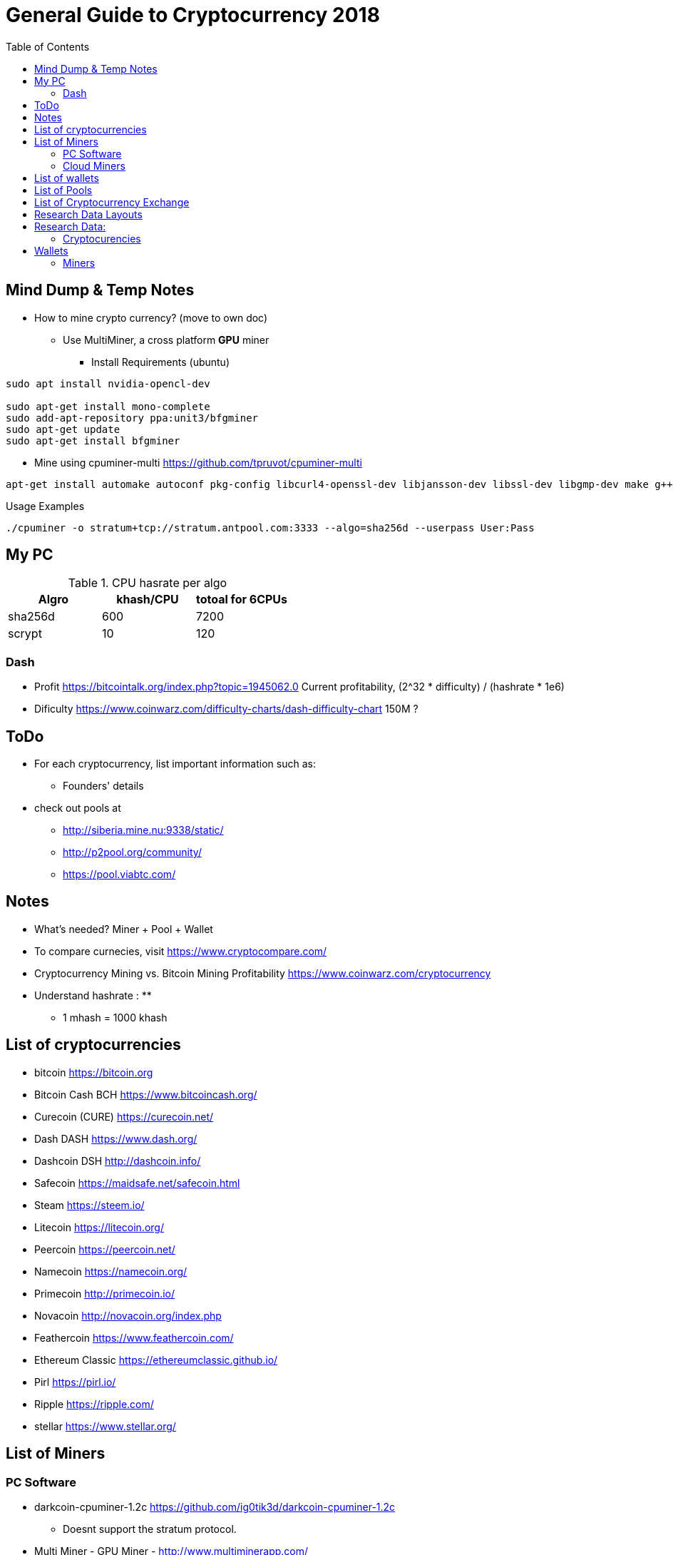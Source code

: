 = General Guide to Cryptocurrency 2018
:toc: left

== Mind Dump & Temp Notes

- How to mine crypto currency? (move to own doc)
** Use MultiMiner, a cross platform *GPU* miner
*** Install Requirements (ubuntu)
```
sudo apt install nvidia-opencl-dev

sudo apt-get install mono-complete
sudo add-apt-repository ppa:unit3/bfgminer
sudo apt-get update
sudo apt-get install bfgminer
```

** Mine using cpuminer-multi https://github.com/tpruvot/cpuminer-multi
```
apt-get install automake autoconf pkg-config libcurl4-openssl-dev libjansson-dev libssl-dev libgmp-dev make g++

```
.Usage Examples
`./cpuminer -o stratum+tcp://stratum.antpool.com:3333 --algo=sha256d --userpass User:Pass`


== My PC

.CPU hasrate per algo
|===
|Algro | khash/CPU | totoal for 6CPUs

|sha256d |600 |7200
|scrypt |10 |120

|===
=== Dash
- Profit
https://bitcointalk.org/index.php?topic=1945062.0
Current profitability,  (2^32 * difficulty) / (hashrate * 1e6)
- Dificulty
https://www.coinwarz.com/difficulty-charts/dash-difficulty-chart
150M ?




== ToDo
* For each cryptocurrency, list important information such as:
** Founders' details
* check out pools at
** http://siberia.mine.nu:9338/static/
** http://p2pool.org/community/
** https://pool.viabtc.com/


== Notes
- What's needed? Miner + Pool + Wallet
- To compare curnecies, visit https://www.cryptocompare.com/
- Cryptocurrency Mining vs. Bitcoin Mining Profitability https://www.coinwarz.com/cryptocurrency
- Understand hashrate :
**
** 1 mhash = 1000 khash


== List of cryptocurrencies
* bitcoin  https://bitcoin.org
* Bitcoin Cash BCH https://www.bitcoincash.org/
* Curecoin (CURE) https://curecoin.net/
* Dash DASH https://www.dash.org/
* Dashcoin DSH http://dashcoin.info/
* Safecoin https://maidsafe.net/safecoin.html
* Steam https://steem.io/
* Litecoin https://litecoin.org/
* Peercoin https://peercoin.net/
* Namecoin https://namecoin.org/
* Primecoin http://primecoin.io/
* Novacoin http://novacoin.org/index.php
* Feathercoin https://www.feathercoin.com/
* Ethereum Classic https://ethereumclassic.github.io/
* Pirl https://pirl.io/
* Ripple https://ripple.com/
* stellar https://www.stellar.org/

== List of Miners
=== PC Software
- darkcoin-cpuminer-1.2c https://github.com/ig0tik3d/darkcoin-cpuminer-1.2c
** Doesnt support the stratum protocol.
- Multi Miner - GPU Miner - http://www.multiminerapp.com/
- cpuminer-multi https://github.com/tpruvot/cpuminer-multi


=== Cloud Miners


== List of wallets
.Jaxx https://jaxx.io/
- *Platform(s):* Multi platform
- *Supported cryptocurencies:* Bitcoin, Bitcoin Cash, Ethereum, Ethereum Classic, Litecoin, Dash, Zcash and a long list of other blockchain assets and cryptocurrencies.
- *Open Source?* Yes
- *Support asset exchange?*

.Coinomi https://coinomi.com/
- *Platform(s):* Mobile
- *Supported cryptocurencies:* bitcoin and most major altcoins and tokens. Continuous integration of key altcoins and tokens.
- *Open Source?* yes
- *Support asset exchange?*


.Exodus https://www.exodus.io/
- *Platform(s):* Desktop
- *Supported Cryptocurencies:* Bitcoin, Ethereum, Litecoin, Dash, EOS and more.
- *Open Source?*
- *Support asset exchange?*

.Armory https://www.bitcoinarmory.com/
- *Platform(s):* windows, mac, linux and raspberry.
- *Supported Cryptocurencies:* bitcoin.
The Only Open-Source Wallet With
Cold Storage And Multi-Signature Support. Supports Bitcoin.
- *Open Source?* Yes
- *Support asset exchange?*

.Copay https://copay.io/
- *Platform(s):* All
- *Supported Cryptocurencies:* bitcoin.
- *Open Source?*
- *Support asset exchange?*

.Bread https://breadapp.com/
- *Platform(s):* Mobile
- *Supported Cryptocurencies:* bitcoin.
- *Open Source?*
- *Support asset exchange?*

.BitGo https://www.bitgo.com
- *Platform(s):* Web Based
- *Supported Cryptocurencies:*
- *Open Source?*
- *Support asset exchange?*

== List of Pools
- https://www.antpool.com
- https://slushpool.com
- https://www.suprnova.cc/
- https://pool.803mine.com/


== List of Cryptocurrency Exchange
- ShapeShift https://shapeshift.io


== Research Data Layouts
.Profitable Cryptocurncies Research Data
.CurrencyName 
* Current market value in $USD:
* Average Time needed to mine 1 coin:
* Other information:

.Reliable Walltes research Data
.WalletName
* Platform(s) supported:
* Is open source?
* Suuports assets exchange?

.Coin Miners
.MinerName
* Miner type (CPU and/or GPU ):
* Platform(s):
* Currencies:
* Usage Example:


== Research Data:
=== Cryptocurencies
.CurrencyName
* Current market value in $USD:
* Average Time needed to mine 1 coin:
* Other information:

== Wallets
x

=== Miners
.darkcoin-cpuminer-1.2c https://github.com/ig0tik3d/darkcoin-cpuminer-1.2c
* Miner type (CPU and/or GPU ):
* Platform(s):
* Currencies:
* Usage Example:

.cpuminer-multi https://github.com/tpruvot/cpuminer-multi
* Platform(s):
* Currencies:
* Usage Example:
